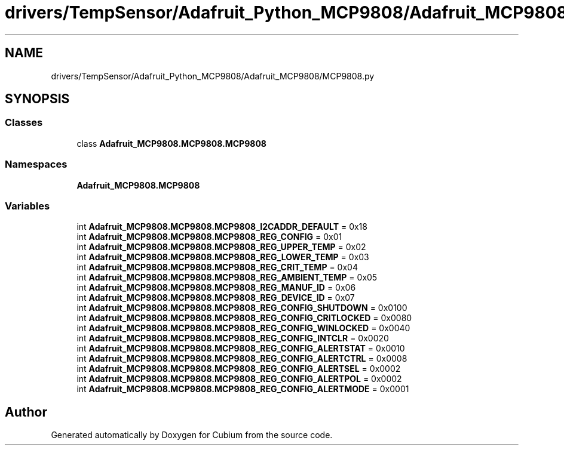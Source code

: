 .TH "drivers/TempSensor/Adafruit_Python_MCP9808/Adafruit_MCP9808/MCP9808.py" 3 "Wed Oct 18 2017" "Version 1.5" "Cubium" \" -*- nroff -*-
.ad l
.nh
.SH NAME
drivers/TempSensor/Adafruit_Python_MCP9808/Adafruit_MCP9808/MCP9808.py
.SH SYNOPSIS
.br
.PP
.SS "Classes"

.in +1c
.ti -1c
.RI "class \fBAdafruit_MCP9808\&.MCP9808\&.MCP9808\fP"
.br
.in -1c
.SS "Namespaces"

.in +1c
.ti -1c
.RI " \fBAdafruit_MCP9808\&.MCP9808\fP"
.br
.in -1c
.SS "Variables"

.in +1c
.ti -1c
.RI "int \fBAdafruit_MCP9808\&.MCP9808\&.MCP9808_I2CADDR_DEFAULT\fP = 0x18"
.br
.ti -1c
.RI "int \fBAdafruit_MCP9808\&.MCP9808\&.MCP9808_REG_CONFIG\fP = 0x01"
.br
.ti -1c
.RI "int \fBAdafruit_MCP9808\&.MCP9808\&.MCP9808_REG_UPPER_TEMP\fP = 0x02"
.br
.ti -1c
.RI "int \fBAdafruit_MCP9808\&.MCP9808\&.MCP9808_REG_LOWER_TEMP\fP = 0x03"
.br
.ti -1c
.RI "int \fBAdafruit_MCP9808\&.MCP9808\&.MCP9808_REG_CRIT_TEMP\fP = 0x04"
.br
.ti -1c
.RI "int \fBAdafruit_MCP9808\&.MCP9808\&.MCP9808_REG_AMBIENT_TEMP\fP = 0x05"
.br
.ti -1c
.RI "int \fBAdafruit_MCP9808\&.MCP9808\&.MCP9808_REG_MANUF_ID\fP = 0x06"
.br
.ti -1c
.RI "int \fBAdafruit_MCP9808\&.MCP9808\&.MCP9808_REG_DEVICE_ID\fP = 0x07"
.br
.ti -1c
.RI "int \fBAdafruit_MCP9808\&.MCP9808\&.MCP9808_REG_CONFIG_SHUTDOWN\fP = 0x0100"
.br
.ti -1c
.RI "int \fBAdafruit_MCP9808\&.MCP9808\&.MCP9808_REG_CONFIG_CRITLOCKED\fP = 0x0080"
.br
.ti -1c
.RI "int \fBAdafruit_MCP9808\&.MCP9808\&.MCP9808_REG_CONFIG_WINLOCKED\fP = 0x0040"
.br
.ti -1c
.RI "int \fBAdafruit_MCP9808\&.MCP9808\&.MCP9808_REG_CONFIG_INTCLR\fP = 0x0020"
.br
.ti -1c
.RI "int \fBAdafruit_MCP9808\&.MCP9808\&.MCP9808_REG_CONFIG_ALERTSTAT\fP = 0x0010"
.br
.ti -1c
.RI "int \fBAdafruit_MCP9808\&.MCP9808\&.MCP9808_REG_CONFIG_ALERTCTRL\fP = 0x0008"
.br
.ti -1c
.RI "int \fBAdafruit_MCP9808\&.MCP9808\&.MCP9808_REG_CONFIG_ALERTSEL\fP = 0x0002"
.br
.ti -1c
.RI "int \fBAdafruit_MCP9808\&.MCP9808\&.MCP9808_REG_CONFIG_ALERTPOL\fP = 0x0002"
.br
.ti -1c
.RI "int \fBAdafruit_MCP9808\&.MCP9808\&.MCP9808_REG_CONFIG_ALERTMODE\fP = 0x0001"
.br
.in -1c
.SH "Author"
.PP 
Generated automatically by Doxygen for Cubium from the source code\&.
